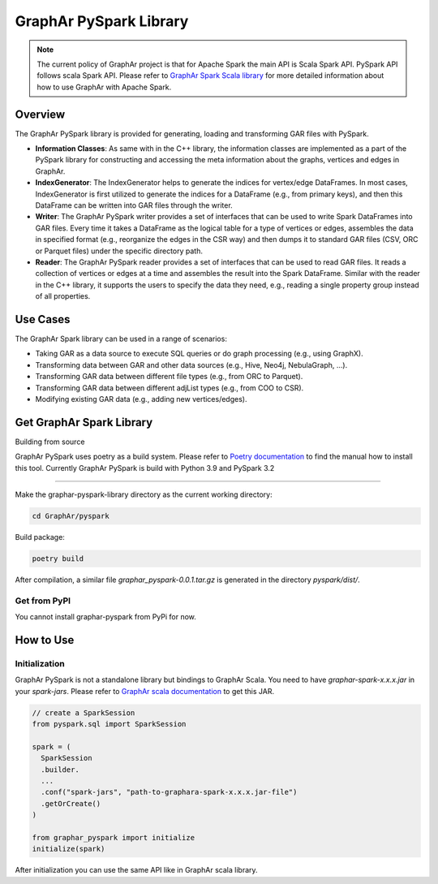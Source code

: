 GraphAr PySpark Library
============================

.. note::
   The current policy of GraphAr project is that for Apache Spark the main API is Scala Spark API. PySpark API follows scala Spark API. Please refer to `GraphAr Spark Scala library <../spark/index.html>`_ for more detailed information about how to use GraphAr with Apache Spark.

Overview
-----------

The GraphAr PySpark library is provided for generating, loading and transforming GAR files with PySpark.

- **Information Classes**: As same with in the C++ library, the information classes are implemented as a part of the PySpark library for constructing and accessing the meta information about the graphs, vertices and edges in GraphAr.
- **IndexGenerator**: The IndexGenerator helps to generate the indices for vertex/edge DataFrames. In most cases, IndexGenerator is first utilized to generate the indices for a DataFrame (e.g., from primary keys), and then this DataFrame can be written into GAR files through the writer.
- **Writer**: The GraphAr PySpark writer provides a set of interfaces that can be used to write Spark DataFrames into GAR files. Every time it takes a DataFrame as the logical table for a type of vertices or edges, assembles the data in specified format (e.g., reorganize the edges in the CSR way) and then dumps it to standard GAR files (CSV, ORC or Parquet files) under the specific directory path.
- **Reader**: The GraphAr PySpark reader provides a set of interfaces that can be used to read GAR files. It reads a collection of vertices or edges at a time and assembles the result into the Spark DataFrame. Similar with the reader in the C++ library, it supports the users to specify the data they need, e.g., reading a single property group instead of all properties.

Use Cases
----------

The GraphAr Spark library can be used in a range of scenarios:

- Taking GAR as a data source to execute SQL queries or do graph processing (e.g., using GraphX).
- Transforming data between GAR and other data sources (e.g., Hive, Neo4j, NebulaGraph, ...).
- Transforming GAR data between different file types (e.g., from ORC to Parquet).
- Transforming GAR data between different adjList types (e.g., from COO to CSR).
- Modifying existing GAR data (e.g., adding new vertices/edges).


Get GraphAr Spark Library
------------------------------

Building from source

GraphAr PySpark uses poetry as a build system. Please refer to `Poetry documentation <https://python-poetry.org/docs/#installation>`_ to find the manual how to install this tool. Currently GraphAr PySpark is build with Python 3.9 and PySpark 3.2

`````````````````````

Make the graphar-pyspark-library directory as the current working directory:

.. code-block:: shell

   cd GraphAr/pyspark

Build package:

.. code-block:: shell

   poetry build

After compilation, a similar file *graphar_pyspark-0.0.1.tar.gz* is generated in the directory *pyspark/dist/*.

Get from PyPI
```````````````

You cannot install graphar-pyspark from PyPi for now.


How to Use
-----------------

Initialization
```````````````
GraphAr PySpark is not a standalone library but bindings to GraphAr Scala. You need to have *graphar-spark-x.x.x.jar* in your *spark-jars*. Please refer to `GraphAr scala documentation <../spark/index>`_ to get this JAR.

.. code-block:: python

   // create a SparkSession
   from pyspark.sql import SparkSession

   spark = (
     SparkSession
     .builder.
     ...
     .conf("spark-jars", "path-to-graphara-spark-x.x.x.jar-file")
     .getOrCreate()
   )

   from graphar_pyspark import initialize
   initialize(spark)

After initialization you can use the same API like in GraphAr scala library.
